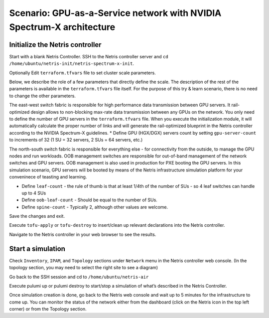 ======================================================================
Scenario: GPU-as-a-Service network with NVIDIA Spectrum-X architecture
======================================================================

Initialize the Netris controller
================================

Start with a blank Netris Controller. SSH to the Netris controller server and ``cd /home/ubuntu/netris-init/netris-spectrum-x-init``.

Optionally Edit ``terraform.tfvars`` file to set cluster scale parameters.

Below, we describe the role of a few parameters that directly define the scale. The description of the rest of the parameters is available in the ``terraform.tfvars`` file itself. For the purpose of this try & learn scenario, there is no need to change the other parameters.

The east-west switch fabric is responsible for high performance data transmission between GPU servers. It rail-optimized design allows to non-blocking max-rate data transmission between any GPUs on the network. You only need to define the number of GPU servers in the ``terraform.tfvars`` file. When you execute the initialization module, it will automatically calculate the proper number of links and will generate the rail-optimized blueprint in the Netris controller according to the NVIDIA Spectrum-X guidelines.
* Define GPU (HGX/DGX) servers count by setting ``gpu-server-count`` to increments of 32 (1 SU = 32 servers, 2 SUs = 64 servers, etc.)

The north-south switch fabric is responsible for everything else - for connectivity from the outside, to manage the GPU nodes and run workloads. OOB management switches are responsible for out-of-band management of the network switches and GPU servers. OOB management is also used in production for PXE booting the GPU servers. In this simulation scenario, GPU servers will be booted by means of the Netris infrastructure simulation platform for your conveninece of teasting and learning.

* Define ``leaf-count`` - the rule of thumb is that at least 1/4th of the number of SUs - so 4 leaf switches can handle up to 4 SUs
* Define ``oob-leaf-count`` - Should be equal to the number of SUs.
* Define ``spine-count`` - Typically 2, although other values are welcome.

Save the changes and exit.

Execute ``tofu-apply`` or ``tofu-destroy`` to insert/clean up relevant declarations into the Netris controller.

Navigate to the Netris controller in your web browser to see the results.

Start a simulation
==================

Check ``Inventory``, ``IPAM``, and ``Topology`` sections under ``Network`` menu in the Netris controller web console. (In the topology section, you may need to select the right site to see a diagram)

Go back to the SSH session and cd to ``/home/ubuntu/netris-air``

Execute pulumi up or pulumi destroy to start/stop a simulation of what’s described in the Netris Controller.

Once simulation creation is done, go back to the Netris web console and wait up to 5 minutes for the infrastructure to come up. You can monitor the status of the network either from the dashboard (click on the Netris icon in the top left corner) or from the Topology section.
